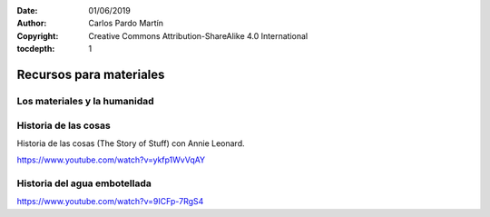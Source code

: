 ﻿:Date: 01/06/2019
:Author: Carlos Pardo Martín
:Copyright: Creative Commons Attribution-ShareAlike 4.0 International
:tocdepth: 1

.. _material-recursos:

Recursos para materiales
========================

Los materiales y la humanidad
-----------------------------

.. raw:: html

   <div class="video-center">
   <iframe src="https://www.youtube.com/embed/2JqyeY9eW3U"
   frameborder="0" allow="accelerometer; autoplay; encrypted-media; gyroscope; picture-in-picture" allowfullscreen>
   </iframe> </div>


.. raw:: html

   <div class="video-center">
   <iframe src="https://www.youtube.com/embed/8--Nmvcy-cg"
   frameborder="0" allow="accelerometer; autoplay; encrypted-media; gyroscope; picture-in-picture" allowfullscreen>
   </iframe> </div>


Historia de las cosas
---------------------

Historia de las cosas (The Story of Stuff) con Annie Leonard.

.. raw:: html

   <div class="video-center">
   <iframe src="https://www.youtube.com/embed/ykfp1WvVqAY"
   frameborder="0" allow="accelerometer; autoplay; encrypted-media; gyroscope; picture-in-picture" allowfullscreen>
   </iframe> </div>

https://www.youtube.com/watch?v=ykfp1WvVqAY


Historia del agua embotellada
-----------------------------

.. raw:: html

   <div class="video-center">
   <iframe src="https://www.youtube.com/embed/9ICFp-7RgS4"
   frameborder="0" allow="accelerometer; autoplay; encrypted-media; gyroscope; picture-in-picture" allowfullscreen>
   </iframe> </div>

https://www.youtube.com/watch?v=9ICFp-7RgS4


